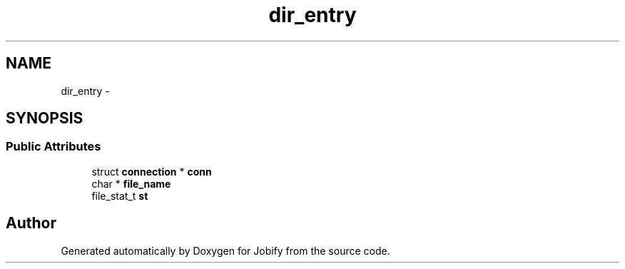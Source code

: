 .TH "dir_entry" 3 "Wed Dec 7 2016" "Version 1.0.0" "Jobify" \" -*- nroff -*-
.ad l
.nh
.SH NAME
dir_entry \- 
.SH SYNOPSIS
.br
.PP
.SS "Public Attributes"

.in +1c
.ti -1c
.RI "struct \fBconnection\fP * \fBconn\fP"
.br
.ti -1c
.RI "char * \fBfile_name\fP"
.br
.ti -1c
.RI "file_stat_t \fBst\fP"
.br
.in -1c

.SH "Author"
.PP 
Generated automatically by Doxygen for Jobify from the source code\&.
